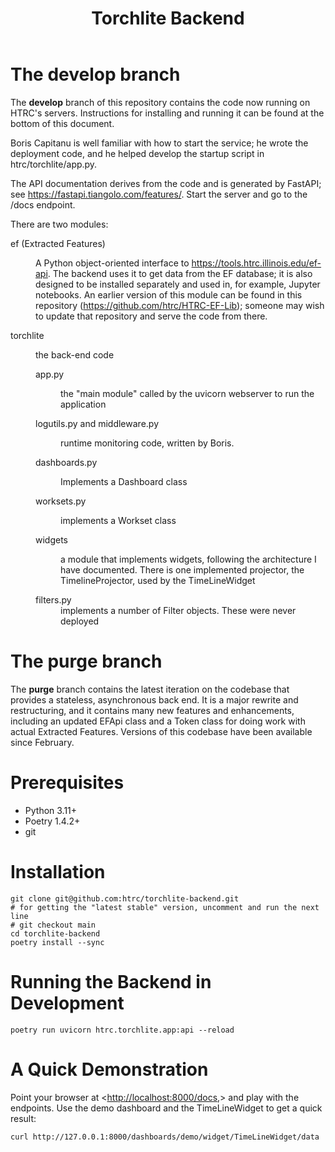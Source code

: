 #+title: Torchlite Backend

* The develop branch
The *develop* branch of this repository contains the code now running on
HTRC's servers.  Instructions for installing and running it can be
found at the bottom of this document.

Boris Capitanu is well familiar with how to start the service; he wrote the deployment code, and he helped
develop the startup script in htrc/torchlite/app.py.

The API documentation derives from the code and is generated by
FastAPI; see <https://fastapi.tiangolo.com/features/>. Start the
server and go to the /docs endpoint.


There are two modules:

- ef (Extracted Features) ::  A Python object-oriented interface to
  <https://tools.htrc.illinois.edu/ef-api>.  The backend uses it to
  get data from the EF database; it is also designed to be installed
  separately and used in, for example, Jupyter notebooks.  An earlier
  version of this module can be found in this repository
  (https://github.com/htrc/HTRC-EF-Lib); someone may wish to update
  that repository and serve the code from there.

- torchlite :: the back-end code
  - app.py :: the "main module" called by the uvicorn webserver to run
    the application

  - logutils.py and middleware.py :: runtime monitoring code, written
    by Boris.

  - dashboards.py :: Implements a Dashboard class

  - worksets.py :: implements a Workset class

  - widgets :: a module that implements widgets, following the
    architecture I have documented.  There is one implemented
    projector, the TimelineProjector, used by the TimeLineWidget

  - filters.py :: implements a number of Filter objects.  These were
    never deployed

* The purge branch
The *purge* branch contains the latest iteration on the codebase that
provides a stateless, asynchronous back end. It is a major rewrite and
restructuring, and it contains many new features and enhancements,
including an updated EFApi class and a Token class for doing work with
actual Extracted Features. Versions of this codebase have been
available since February.



* Prerequisites
 - Python 3.11+
 - Poetry 1.4.2+
 - git
* Installation
#+begin_src shell
  git clone git@github.com:htrc/torchlite-backend.git
  # for getting the "latest stable" version, uncomment and run the next line
  # git checkout main 
  cd torchlite-backend
  poetry install --sync
#+end_src
* Running the Backend in Development
#+begin_src shell
  poetry run uvicorn htrc.torchlite.app:api --reload
#+end_src
  
* A Quick Demonstration
Point your browser at <http://localhost:8000/docs,> and play with the endpoints. Use the demo dashboard and the TimeLineWidget to get a quick result:

#+begin_src shell
  curl http://127.0.0.1:8000/dashboards/demo/widget/TimeLineWidget/data
#+end_src
